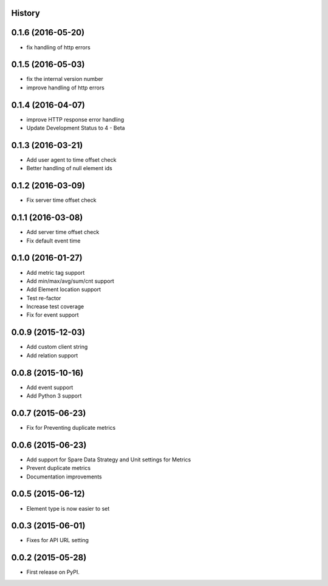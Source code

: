 .. :changelog:

History
-------

0.1.6 (2016-05-20)
---------------------

* fix handling of http errors

0.1.5 (2016-05-03)
---------------------

* fix the internal version number
* improve handling of http errors

0.1.4 (2016-04-07)
---------------------

* improve HTTP response error handling
* Update Development Status to 4 - Beta

0.1.3 (2016-03-21)
---------------------

* Add user agent to time offset check
* Better handling of null element ids

0.1.2 (2016-03-09)
---------------------

* Fix server time offset check


0.1.1 (2016-03-08)
---------------------

* Add server time offset check
* Fix default event time


0.1.0 (2016-01-27)
---------------------

* Add metric tag support
* Add min/max/avg/sum/cnt support
* Add Element location support
* Test re-factor
* Increase test coverage
* Fix for event support


0.0.9 (2015-12-03)
---------------------

* Add custom client string
* Add relation support


0.0.8 (2015-10-16)
---------------------

* Add event support
* Add Python 3 support


0.0.7 (2015-06-23)
---------------------

* Fix for Preventing duplicate metrics


0.0.6 (2015-06-23)
---------------------

* Add support for Spare Data Strategy and Unit settings for Metrics
* Prevent duplicate metrics
* Documentation improvements


0.0.5 (2015-06-12)
---------------------

* Element type is now easier to set


0.0.3 (2015-06-01)
---------------------

* Fixes for API URL setting


0.0.2 (2015-05-28)
---------------------

* First release on PyPI.
